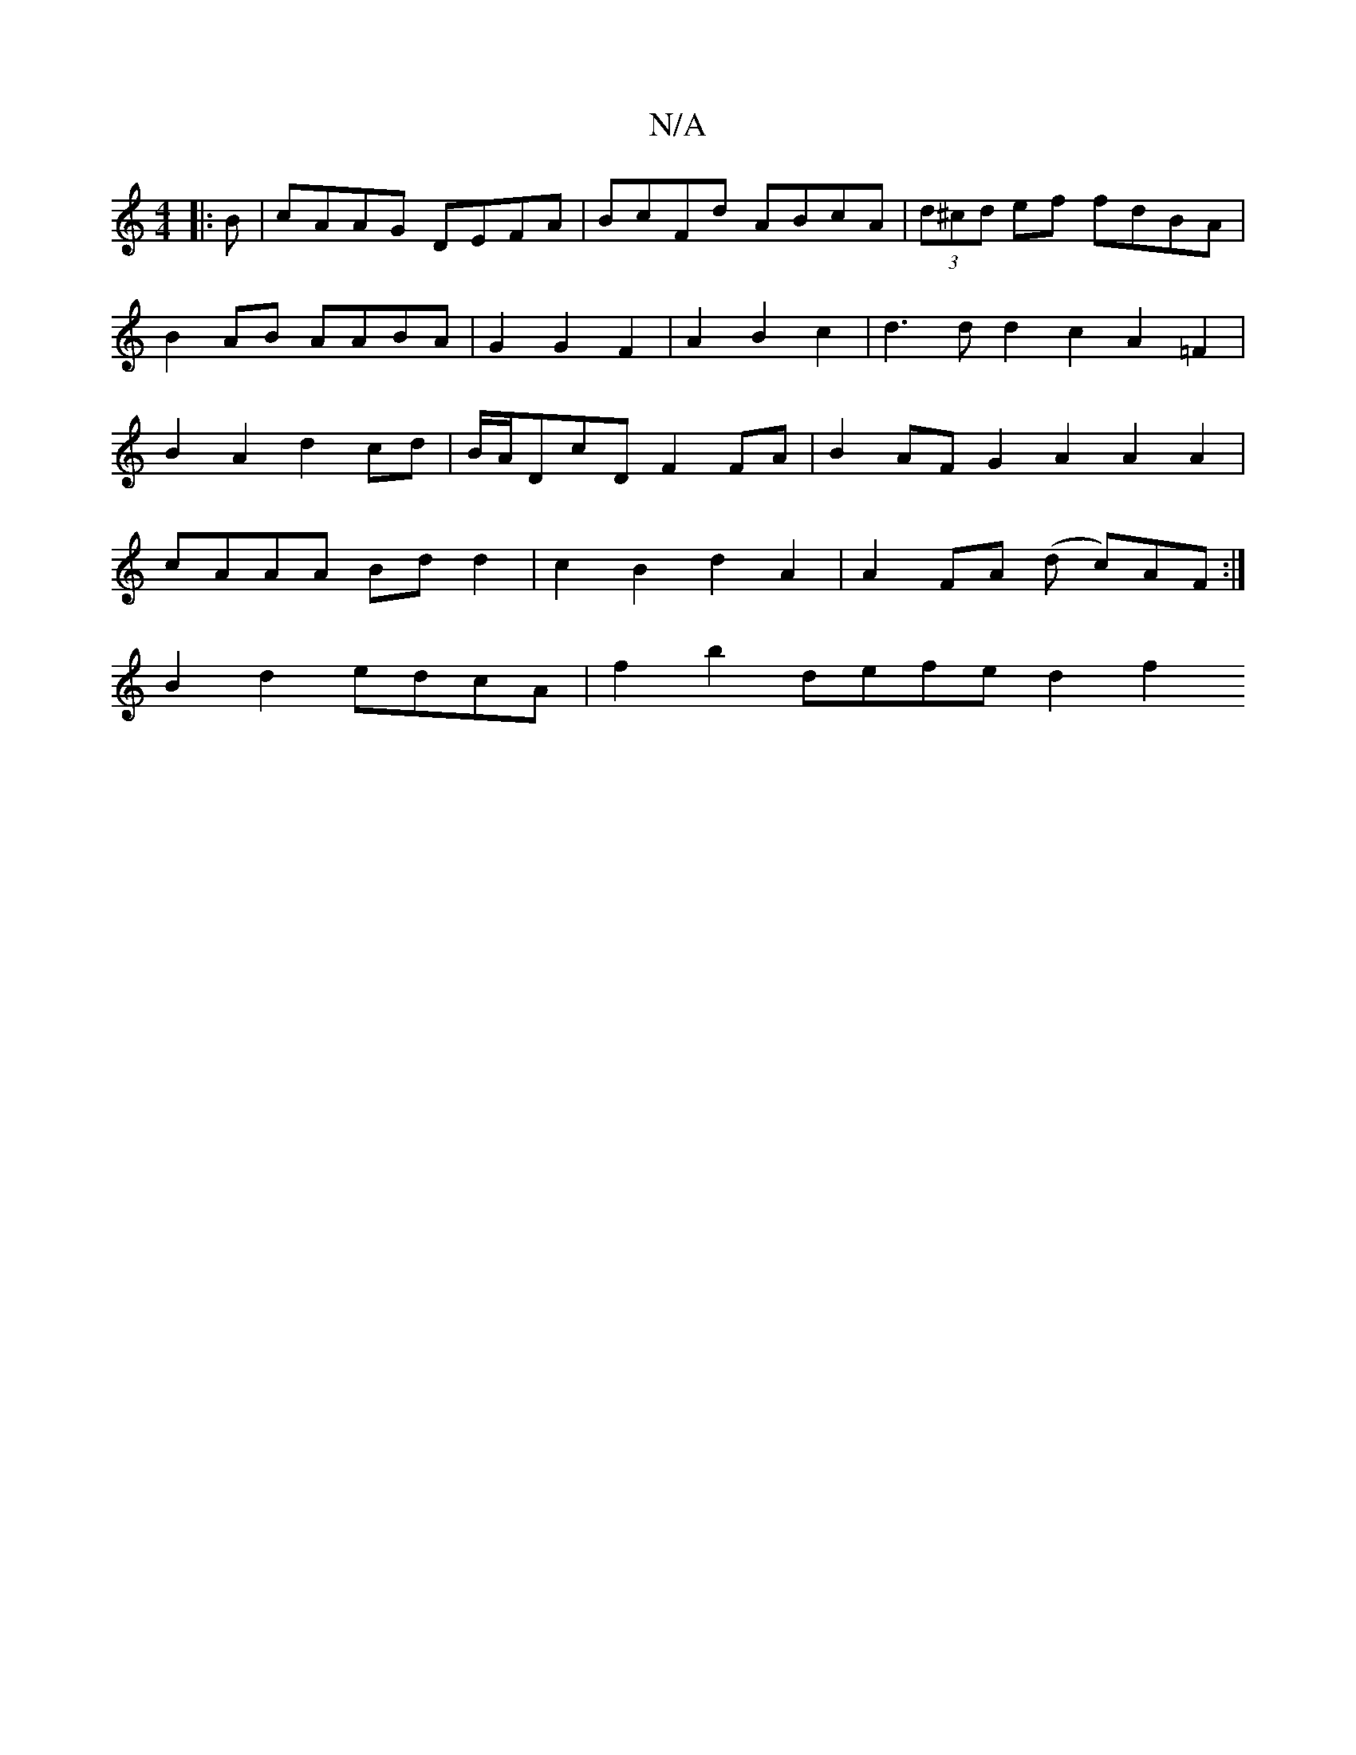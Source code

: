X:1
T:N/A
M:4/4
R:N/A
K:Cmajor
|: B | cAAG DEFA | BcFd ABcA | (3d^cd ef fdBA | B2- AB AABA | G2 G2 F2|A2 B2c2|d3 d d2c2A2=F2|B2A2d2cd|B/A/DcD F2 FA | B2 AF G2 A2 A2 A2|cAAA Bdd2|c2B2 d2A2|A2 FA (d c)AF :|
B2 d2 edcA|f2 b2 defe d2f2